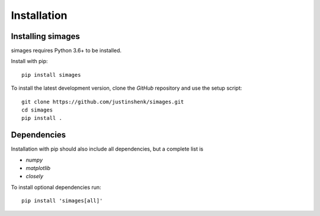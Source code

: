 Installation
============

Installing simages
------------------

simages requires Python 3.6+ to be installed.

Install with pip::

   pip install simages

To install the latest development version, clone the `GitHub` repository and use the setup script::

   git clone https://github.com/justinshenk/simages.git
   cd simages
   pip install .

Dependencies
------------

Installation with pip should also include all dependencies, but a complete list is

- `numpy`
- `matplotlib`
- `closely`

To install optional dependencies run::

  pip install 'simages[all]'


.. _GitHub: https://github.com/justinshenk/simages

.. _numpy: http://www.numpy.org

.. _matplotlib: http://matplotlib.org
